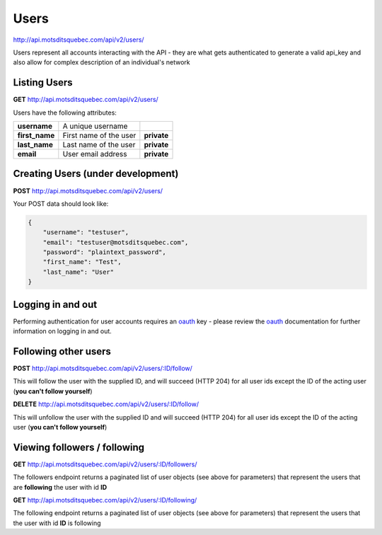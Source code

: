Users
=====

http://api.motsditsquebec.com/api/v2/users/

Users represent all accounts interacting with the API - they are what gets authenticated to generate a valid api_key and also allow for complex description of an individual's network


Listing Users
-------------

**GET** http://api.motsditsquebec.com/api/v2/users/

Users have the following attributes:

+----------------+------------------------+-------------+
|  **username**  |   A unique username    |             |
+----------------+------------------------+-------------+
| **first_name** | First name of the user | **private** |
+----------------+------------------------+-------------+
| **last_name**  | Last name of the user  | **private** |
+----------------+------------------------+-------------+
| **email**      | User email address     | **private** |
+----------------+------------------------+-------------+

Creating Users (under development)
----------------------------------

**POST** http://api.motsditsquebec.com/api/v2/users/

Your POST data should look like:

.. code-block:: javascript

    {
        "username": "testuser",
        "email": "testuser@motsditsquebec.com",
        "password": "plaintext_password",
        "first_name": "Test",
        "last_name": "User"
    }

Logging in and out
------------------

Performing authentication for user accounts requires an oauth_ key - please review the oauth_ documentation for further information on logging in and out.


Following other users
---------------------

**POST** http://api.motsditsquebec.com/api/v2/users/:ID/follow/

This will follow the user with the supplied ID, and will succeed (HTTP 204) for all user ids except the ID of the acting user (**you can't follow yourself**)

**DELETE** http://api.motsditsquebec.com/api/v2/users/:ID/follow/

This will unfollow the user with the supplied ID and will succeed (HTTP 204) for all user ids except the ID of the acting user (**you can't follow yourself**)

Viewing followers / following
-----------------------------

**GET** http://api.motsditsquebec.com/api/v2/users/:ID/followers/

The followers endpoint returns a paginated list of user objects (see above for parameters) that represent the users that are **following** the user with id **ID**

**GET** http://api.motsditsquebec.com/api/v2/users/:ID/following/

The following endpoint returns a paginated list of user objects (see above for parameters) that represent the users that the user with id **ID** is following



.. _item: items.html
.. _motsdits: motsdits.html
.. _score: scores.html
.. _photo: photos.html
.. _user: users.html
.. _oauth: oauth2.html
